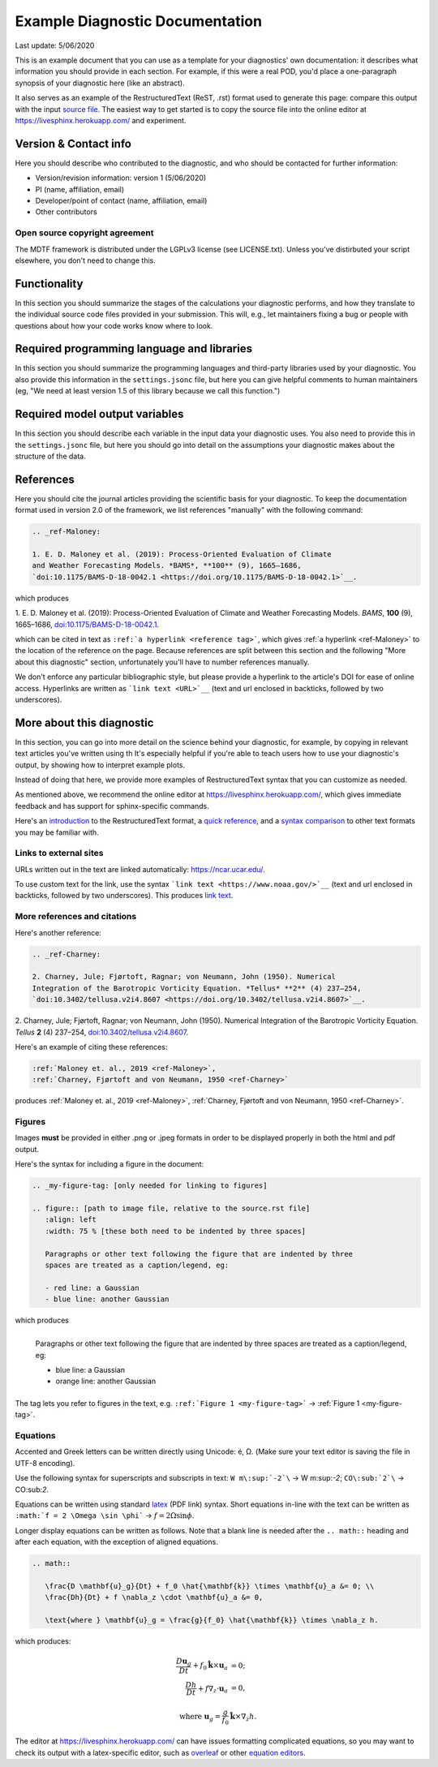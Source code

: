 .. This is a comment in RestructuredText format (two periods and a space).

.. Note that all "statements" and "paragraphs" need to be separated by a blank 
   line. This means the source code can be hard-wrapped to 80 columns for ease 
   of reading. Multi-line comments or commands like this need to be indented by
   exactly three spaces.

.. Underline with '='s to set top-level heading: 
   https://docutils.sourceforge.io/docs/user/rst/quickref.html#section-structure

Example Diagnostic Documentation
================================

Last update: 5/06/2020

This is an example document that you can use as a template for your diagnostics'
own documentation: it describes what information you should provide in each 
section. For example, if this were a real POD, you'd place a one-paragraph 
synopsis of your diagnostic here (like an abstract). 

It also serves as an example of the RestructuredText (ReST, .rst) format used to 
generate this page: compare this output with the input `source file 
<https://raw.githubusercontent.com/NOAA-GFDL/MDTF-diagnostics/develop/diagnostics/example/doc/example.rst>`__. 
The easiest way to get started is to copy the source file into the online editor 
at `https://livesphinx.herokuapp.com/ <https://livesphinx.herokuapp.com/>`__ and 
experiment.

.. Underline with '-'s to make a second-level heading.

Version & Contact info
----------------------

.. '-' starts items in a bulleted list: 
   https://docutils.sourceforge.io/docs/user/rst/quickref.html#bullet-lists

Here you should describe who contributed to the diagnostic, and who should be
contacted for further information:

- Version/revision information: version 1 (5/06/2020)
- PI (name, affiliation, email)
- Developer/point of contact (name, affiliation, email)
- Other contributors

.. Underline with '^'s to make a third-level heading.

Open source copyright agreement
^^^^^^^^^^^^^^^^^^^^^^^^^^^^^^^

The MDTF framework is distributed under the LGPLv3 license (see LICENSE.txt). 
Unless you've distirbuted your script elsewhere, you don't need to change this.

Functionality
-------------

In this section you should summarize the stages of the calculations your 
diagnostic performs, and how they translate to the individual source code files 
provided in your submission. This will, e.g., let maintainers fixing a bug or 
people with questions about how your code works know where to look.

Required programming language and libraries
-------------------------------------------

In this section you should summarize the programming languages and third-party 
libraries used by your diagnostic. You also provide this information in the 
``settings.jsonc`` file, but here you can give helpful comments to human 
maintainers (eg, "We need at least version 1.5 of this library because we call
this function.")

Required model output variables
-------------------------------

In this section you should describe each variable in the input data your 
diagnostic uses. You also need to provide this in the ``settings.jsonc`` file, 
but here you should go into detail on the assumptions your diagnostic makes 
about the structure of the data.

References
----------

Here you should cite the journal articles providing the scientific basis for 
your diagnostic. To keep the documentation format used in version 2.0 of
the framework, we list references "manually" with the following command:

.. Note this syntax, which sets the "anchor" for the hyperlink: two periods, one
   space, one underscore, the reference tag, and a colon, then a blank line.

.. code-block:: restructuredtext

   .. _ref-Maloney: 

   1. E. D. Maloney et al. (2019): Process-Oriented Evaluation of Climate 
   and Weather Forecasting Models. *BAMS*, **100** (9), 1665–1686, 
   `doi:10.1175/BAMS-D-18-0042.1 <https://doi.org/10.1175/BAMS-D-18-0042.1>`__.

which produces

.. _ref-Maloney: 
   
1. E. D. Maloney et al. (2019): Process-Oriented Evaluation of Climate and 
Weather Forecasting Models. *BAMS*, **100** (9), 1665–1686, 
`doi:10.1175/BAMS-D-18-0042.1 <https://doi.org/10.1175/BAMS-D-18-0042.1>`__.

which can be cited in text as ``:ref:`a hyperlink <reference tag>```, which 
gives :ref:`a hyperlink <ref-Maloney>` to the location of the reference on the 
page. Because references are split between this section and the following "More 
about this diagnostic" section, unfortunately you'll have to number references 
manually.

We don't enforce any particular bibliographic style, but please provide a 
hyperlink to the article's DOI for ease of online access. Hyperlinks are written
as ```link text <URL>`__`` (text and url enclosed in backticks, followed by two 
underscores).

More about this diagnostic
--------------------------

In this section, you can go into more detail on the science behind your 
diagnostic, for example, by copying in relevant text articles you've written 
using th  It's especially helpful if you're able to teach users how to use 
your diagnostic's output, by showing how to interpret example plots.

Instead of doing that here, we provide more examples of RestructuredText
syntax that you can customize as needed.

As mentioned above, we recommend the online editor at `https://livesphinx.herokuapp.com/ 
<https://livesphinx.herokuapp.com/>`__, which gives immediate feedback and has
support for sphinx-specific commands.

Here's an 
`introduction <http://docutils.sourceforge.net/docs/user/rst/quickstart.html>`__ 
to the RestructuredText format, a 
`quick reference <http://docutils.sourceforge.net/docs/user/rst/quickref.html>`__, 
and a `syntax comparison <http://hyperpolyglot.org/lightweight-markup>`__ to 
other text formats you may be familiar with.

Links to external sites
^^^^^^^^^^^^^^^^^^^^^^^

URLs written out in the text are linked automatically: https://ncar.ucar.edu/. 

To use custom text for the link, use the syntax 
```link text <https://www.noaa.gov/>`__`` (text and url enclosed in backticks, 
followed by two underscores). This produces `link text <https://www.noaa.gov/>`__.

More references and citations
^^^^^^^^^^^^^^^^^^^^^^^^^^^^^

Here's another reference:

.. code-block:: restructuredtext

   .. _ref-Charney: 

   2. Charney, Jule; Fjørtoft, Ragnar; von Neumann, John (1950). Numerical 
   Integration of the Barotropic Vorticity Equation. *Tellus* **2** (4) 237–254, 
   `doi:10.3402/tellusa.v2i4.8607 <https://doi.org/10.3402/tellusa.v2i4.8607>`__.

.. _ref-Charney: 

2. Charney, Jule; Fjørtoft, Ragnar; von Neumann, John (1950). Numerical 
Integration of the Barotropic Vorticity Equation. *Tellus* **2** (4) 237–254, 
`doi:10.3402/tellusa.v2i4.8607 <https://doi.org/10.3402/tellusa.v2i4.8607>`__.

Here's an example of citing these references:

.. code-block:: restructuredtext

   :ref:`Maloney et. al., 2019 <ref-Maloney>`, 
   :ref:`Charney, Fjørtoft and von Neumann, 1950 <ref-Charney>`

produces :ref:`Maloney et. al., 2019 <ref-Maloney>`, 
:ref:`Charney, Fjørtoft and von Neumann, 1950 <ref-Charney>`.

Figures
^^^^^^^

Images **must** be provided in either .png or .jpeg formats in order to be 
displayed properly in both the html and pdf output.

Here's the syntax for including a figure in the document:

.. code-block:: restructuredtext

   .. _my-figure-tag: [only needed for linking to figures]

   .. figure:: [path to image file, relative to the source.rst file]
      :align: left
      :width: 75 % [these both need to be indented by three spaces]

      Paragraphs or other text following the figure that are indented by three
      spaces are treated as a caption/legend, eg:

      - red line: a Gaussian
      - blue line: another Gaussian

which produces

.. _my-figure-tag:

.. figure:: gaussians.jpg
   :align: left
   :width: 75 %

   Paragraphs or other text following the figure that are indented by three
   spaces are treated as a caption/legend, eg:

   - blue line: a Gaussian
   - orange line: another Gaussian

The tag lets you refer to figures in the text, e.g. 
``:ref:`Figure 1 <my-figure-tag>``` → :ref:`Figure 1 <my-figure-tag>`.

Equations
^^^^^^^^^

Accented and Greek letters can be written directly using Unicode: é, Ω. 
(Make sure your text editor is saving the file in UTF-8 encoding).

Use the following syntax for superscripts and subscripts in text:
``W m\:sup:`-2`\`` → W m\:sup:`-2`\; ``CO\:sub:`2`\`` → CO\:sub:`2`\.

Equations can be written using standard 
`latex <https://www.reed.edu/academic_support/pdfs/qskills/latexcheatsheet.pdf>`__ 
(PDF link) syntax. Short equations in-line with the text can be written as 
``:math:`f = 2 \Omega \sin \phi``` → :math:`f = 2 \Omega \sin \phi`.

Longer display equations can be written as follows. Note that a blank line is 
needed after the ``.. math::`` heading and after each equation, with the 
exception of aligned equations.

.. code-block:: restructuredtext

   .. math::

      \frac{D \mathbf{u}_g}{Dt} + f_0 \hat{\mathbf{k}} \times \mathbf{u}_a &= 0; \\
      \frac{Dh}{Dt} + f \nabla_z \cdot \mathbf{u}_a &= 0,

      \text{where } \mathbf{u}_g = \frac{g}{f_0} \hat{\mathbf{k}} \times \nabla_z h.

which produces:

.. math::

   \frac{D \mathbf{u}_g}{Dt} + f_0 \hat{\mathbf{k}} \times \mathbf{u}_a &= 0; \\
   \frac{Dh}{Dt} + f \nabla_z \cdot \mathbf{u}_a &= 0,

   \text{where } \mathbf{u}_g = \frac{g}{f_0} \hat{\mathbf{k}} \times \nabla_z h.

The editor at `https://livesphinx.herokuapp.com/ 
<https://livesphinx.herokuapp.com/>`__ can have issues formatting complicated 
equations, so you may want to check its output with a latex-specific editor, 
such as `overleaf <https://www.overleaf.com/>`__ or other `equation editors 
<https://www.codecogs.com/latex/eqneditor.php>`__.
